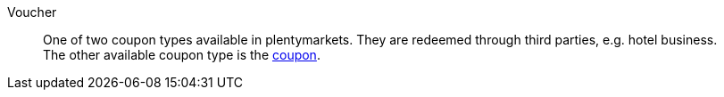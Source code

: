 [#voucher]
Voucher:: One of two coupon types available in plentymarkets. They are redeemed through third parties, e.g. hotel business. +
The other available coupon type is the <<#coupon, coupon>>.